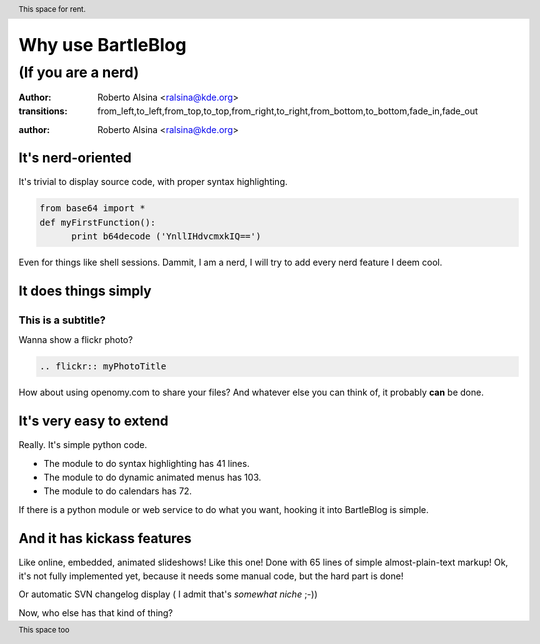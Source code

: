Why use BartleBlog
==================

(If you are a nerd)
~~~~~~~~~~~~~~~~~~~


:author: Roberto Alsina <ralsina@kde.org>

:transitions: from_left,to_left,from_top,to_top,from_right,to_right,from_bottom,to_bottom,fade_in,fade_out


.. header:: This space for rent.

.. footer:: This space too


:author: Roberto Alsina <ralsina@kde.org>

It's nerd-oriented
------------------

It's trivial to display source code, with
proper syntax highlighting.
  
.. code-block:: python

  from base64 import *
  def myFirstFunction():
  	print b64decode ('YnllIHdvcmxkIQ==')
  
Even for things like shell sessions.
Dammit, I am a nerd, I will try to add every nerd
feature I deem cool.


It does things simply
---------------------

This is a subtitle?
+++++++++++++++++++

Wanna show a flickr photo?

.. code-block:: rst

  .. flickr:: myPhotoTitle
  
How about using openomy.com to share your files?
And whatever else you can think of, it probably
**can** be done.

It's very easy to extend
------------------------

Really. It's simple python code.

* The module to do syntax highlighting has 41 lines.

* The module to do dynamic animated menus has 103.

* The module to do calendars has 72.

If there is a python module or web service to do what you
want, hooking it into BartleBlog is simple.

And it has kickass features
---------------------------

Like online, embedded, animated slideshows! Like this one!
Done with 65 lines of simple almost-plain-text markup! 
Ok, it's not fully implemented yet, because it needs some manual
code, but the hard part is done!

Or automatic SVN changelog display ( I admit that's *somewhat niche* ;-))

Now, who else has that kind of thing?
